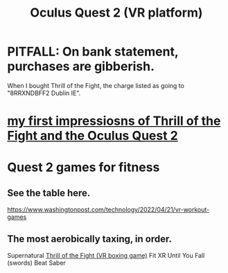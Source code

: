 :PROPERTIES:
:ID:       7d829b36-5932-41b0-b697-e9b9c8e8627a
:END:
#+title: Oculus Quest 2 (VR platform)
* PITFALL: On bank statement, purchases are gibberish.
  When I bought Thrill of the Fight,
  the charge listed as going to "8RRXNDBFF2 Dublin IE".
* [[id:04b961f6-ed58-4bbb-b50b-d06eb542fc38][my first impressiosns of Thrill of the Fight and the Oculus Quest 2]]
* Quest 2 games for fitness
  :PROPERTIES:
  :ID:       b798c848-e6ee-431e-b5ed-5b023b965992
  :END:
** See the table here.
   https://www.washingtonpost.com/technology/2022/04/21/vr-workout-games
** The most aerobically taxing, in order.
   Supernatural
   [[id:518698de-1faa-4dd9-bc70-c06bc2ab34a3][Thrill of the Fight (VR boxing game)]]
   Fit XR
   Until You Fall (swords)
   Beat Saber
